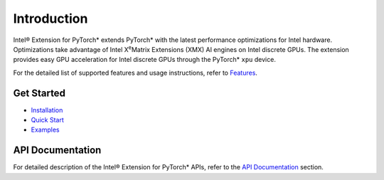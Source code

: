 Introduction
============

Intel® Extension for PyTorch* extends PyTorch* with the latest performance optimizations for Intel hardware. 
Optimizations take advantage of Intel X\ :sup:`e`\ Matrix Extensions (XMX) AI engines on Intel discrete GPUs. 
The extension provides easy GPU acceleration for Intel discrete GPUs through the PyTorch* ``xpu`` device.

For the detailed list of supported features and usage instructions, refer to `Features <features.html>`_.

Get Started
-----------
- `Installation <../../../index.html#installation?platform=cpu&version=v2.1.0%2Bgpu>`_
- `Quick Start <getting_started.md>`_
- `Examples <examples.md>`_

API Documentation
-----------------
For detailed description of the Intel® Extension for PyTorch* APIs, refer to the `API Documentation <api_doc.html>`_ section.
